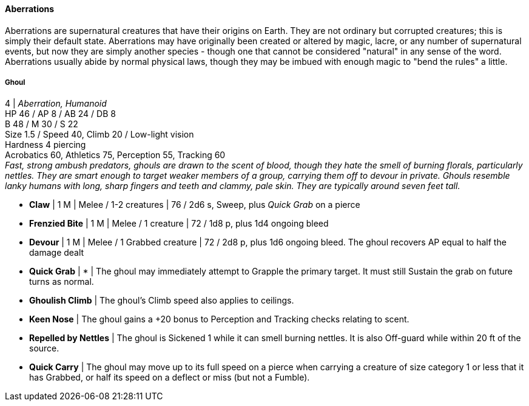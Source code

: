 ==== Aberrations
:hardbreaks-option:

Aberrations are supernatural creatures that have their origins on Earth. They are not ordinary but corrupted creatures; this is simply their default state. Aberrations may have originally been created or altered by magic, lacre, or any number of supernatural events, but now they are simply another species - though one that cannot be considered "natural" in any sense of the word. Aberrations usually abide by normal physical laws, though they may be imbued with enough magic to "bend the rules" a little.

===== Ghoul

4 | _Aberration, Humanoid_
HP 46 / AP 8 / AB 24 / DB 8
B 48 / M 30 / S 22
Size 1.5 / Speed 40, Climb 20 / Low-light vision
Hardness 4 piercing
Acrobatics 60, Athletics 75, Perception 55, Tracking 60
_Fast, strong ambush predators, ghouls are drawn to the scent of blood, though they hate the smell of burning florals, particularly nettles. They are smart enough to target weaker members of a group, carrying them off to devour in private. Ghouls resemble lanky humans with long, sharp fingers and teeth and clammy, pale skin. They are typically around seven feet tall._

- *Claw* | 1 M | Melee / 1-2 creatures | 76 / 2d6 s, Sweep, plus _Quick Grab_ on a pierce
- *Frenzied Bite* | 1 M | Melee / 1 creature | 72 / 1d8 p, plus 1d4 ongoing bleed
- *Devour* | 1 M | Melee / 1 Grabbed creature | 72 / 2d8 p, plus 1d6 ongoing bleed. The ghoul recovers AP equal to half the damage dealt

- *Quick Grab* | * | The ghoul may immediately attempt to Grapple the primary target. It must still Sustain the grab on future turns as normal.

- *Ghoulish Climb* | The ghoul's Climb speed also applies to ceilings.
- *Keen Nose* | The ghoul gains a +20 bonus to Perception and Tracking checks relating to scent.
- *Repelled by Nettles* | The ghoul is Sickened 1 while it can smell burning nettles. It is also Off-guard while within 20 ft of the source.
- *Quick Carry* | The ghoul may move up to its full speed on a pierce when carrying a creature of size category 1 or less that it has Grabbed, or half its speed on a deflect or miss (but not a Fumble).
